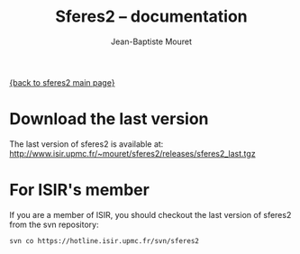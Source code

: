 #+TITLE: Sferes2 -- documentation
#+AUTHOR: Jean-Baptiste Mouret
#+EMAIL: mouret@isir.fr
#+LANGUAGE:  en
#+STYLE:    <link rel="stylesheet" type="text/css" href="../css/stylesheet.css" />

[[file:sferes2.org][{back to sferes2 main page}]]
 
* Download the last version
The last version of sferes2 is available at:
http://www.isir.upmc.fr/~mouret/sferes2/releases/sferes2_last.tgz


* For ISIR's member
If you are a member of ISIR, you should checkout the last version of
sferes2 from the svn repository:
#+BEGIN_SRC shell
svn co https://hotline.isir.upmc.fr/svn/sferes2
#+END_SRC

